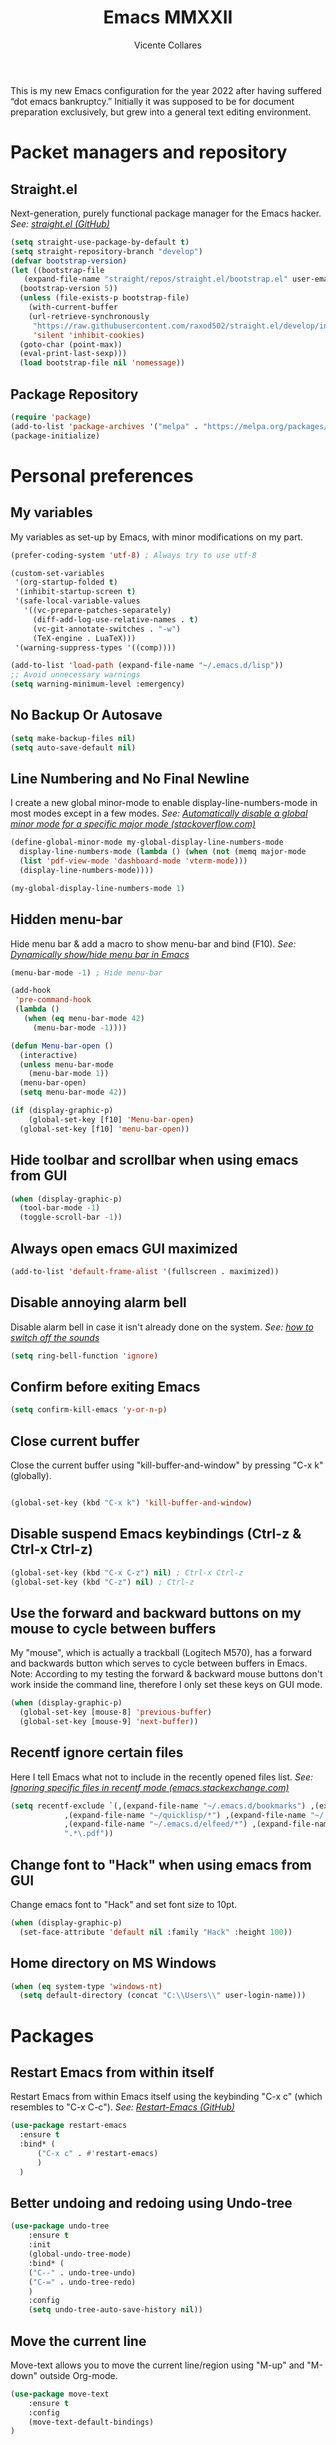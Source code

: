 #+TITLE: Emacs MMXXII
#+AUTHOR: Vicente Collares

This is my new Emacs configuration for the year 2022 after having suffered “dot
emacs bankruptcy.” Initially it was supposed to be for document preparation
exclusively, but grew into a general text editing environment.

* Packet managers and repository
** Straight.el
Next-generation, purely functional package manager for the Emacs hacker.
/See: [[https://github.com/raxod502/straight.el][straight.el (GitHub)]]/

#+BEGIN_SRC emacs-lisp
  (setq straight-use-package-by-default t)
  (setq straight-repository-branch "develop")
  (defvar bootstrap-version)
  (let ((bootstrap-file
	 (expand-file-name "straight/repos/straight.el/bootstrap.el" user-emacs-directory))
	(bootstrap-version 5))
    (unless (file-exists-p bootstrap-file)
      (with-current-buffer
	  (url-retrieve-synchronously
	   "https://raw.githubusercontent.com/raxod502/straight.el/develop/install.el"
	   'silent 'inhibit-cookies)
	(goto-char (point-max))
	(eval-print-last-sexp)))
    (load bootstrap-file nil 'nomessage))
#+END_SRC
** Package Repository
#+BEGIN_SRC emacs-lisp
  (require 'package)
  (add-to-list 'package-archives '("melpa" . "https://melpa.org/packages/") t)
  (package-initialize)
#+END_SRC
* Personal preferences
** My variables
My variables as set-up by Emacs, with minor modifications on my part.

#+BEGIN_SRC emacs-lisp
  (prefer-coding-system 'utf-8) ; Always try to use utf-8

  (custom-set-variables
   '(org-startup-folded t)
   '(inhibit-startup-screen t)
   '(safe-local-variable-values
     '((vc-prepare-patches-separately)
       (diff-add-log-use-relative-names . t)
       (vc-git-annotate-switches . "-w")
       (TeX-engine . LuaTeX)))
   '(warning-suppress-types '((comp))))

  (add-to-list 'load-path (expand-file-name "~/.emacs.d/lisp"))
  ;; Avoid unnecessary warnings
  (setq warning-minimum-level :emergency)
#+END_SRC
** No Backup Or Autosave
#+BEGIN_SRC emacs-lisp
(setq make-backup-files nil) 
(setq auto-save-default nil)
#+END_SRC
** Line Numbering and No Final Newline
I create a new global minor-mode to enable display-line-numbers-mode in most modes except in a few modes.
/See: [[https://stackoverflow.com/questions/6837511/automatically-disable-a-global-minor-mode-for-a-specific-major-mode][Automatically disable a global minor mode for a specific major mode (stackoverflow.com)]]/

#+BEGIN_SRC emacs-lisp
  (define-global-minor-mode my-global-display-line-numbers-mode
    display-line-numbers-mode (lambda () (when (not (memq major-mode
    (list 'pdf-view-mode 'dashboard-mode 'vterm-mode)))
    (display-line-numbers-mode))))

  (my-global-display-line-numbers-mode 1)
#+END_SRC
** Hidden menu-bar
Hide menu bar & add a macro to show menu-bar and bind (F10).
/See: [[https://stackoverflow.com/questions/11176138/dynamically-show-hide-menu-bar-in-emacs][Dynamically show/hide menu bar in Emacs]]/
    
#+BEGIN_SRC emacs-lisp
  (menu-bar-mode -1) ; Hide menu-bar

  (add-hook
   'pre-command-hook
   (lambda ()
     (when (eq menu-bar-mode 42)
       (menu-bar-mode -1))))

  (defun Menu-bar-open ()
    (interactive)
    (unless menu-bar-mode
      (menu-bar-mode 1))
    (menu-bar-open)
    (setq menu-bar-mode 42))

  (if (display-graphic-p)
      (global-set-key [f10] 'Menu-bar-open)
    (global-set-key [f10] 'menu-bar-open))
#+END_SRC
** Hide toolbar and scrollbar when using emacs from GUI
#+BEGIN_SRC emacs-lisp
  (when (display-graphic-p)
    (tool-bar-mode -1)
    (toggle-scroll-bar -1))
#+END_SRC
** Always open emacs GUI maximized
#+BEGIN_SRC emacs-lisp
  (add-to-list 'default-frame-alist '(fullscreen . maximized))
#+END_SRC
** Disable annoying alarm bell
Disable alarm bell in case it isn't already done on the system.
/See: [[https://emacs.stackexchange.com/questions/28906/][how to switch off the sounds]]/

#+BEGIN_SRC emacs-lisp
(setq ring-bell-function 'ignore)
#+END_SRC
** Confirm before exiting Emacs
#+BEGIN_SRC emacs-lisp
(setq confirm-kill-emacs 'y-or-n-p)
#+END_SRC
** Close current buffer
Close the current buffer using "kill-buffer-and-window" by pressing "C-x k" (globally). 

#+BEGIN_SRC emacs-lisp

(global-set-key (kbd "C-x k") 'kill-buffer-and-window) 
    
#+END_SRC
** Disable suspend Emacs keybindings (Ctrl-z & Ctrl-x Ctrl-z)
#+BEGIN_SRC emacs-lisp
(global-set-key (kbd "C-x C-z") nil) ; Ctrl-x Ctrl-z
(global-set-key (kbd "C-z") nil) ; Ctrl-z
#+END_SRC
** Use the forward and backward buttons on my mouse to cycle between buffers
My "mouse", which is actually a  trackball (Logitech M570), has a forward and backwards button which serves to cycle between buffers  in Emacs.
Note: According to my testing the forward & backward mouse buttons don't work inside the command line, therefore I only set these keys on GUI mode.

#+BEGIN_SRC emacs-lisp
  (when (display-graphic-p)
    (global-set-key [mouse-8] 'previous-buffer)
    (global-set-key [mouse-9] 'next-buffer))
#+END_SRC
** Recentf ignore certain files
Here I tell Emacs what not to include in the recently opened files list.
/See: [[https://emacs.stackexchange.com/questions/27139/ignoring-specific-files-in-recentf-mode][Ignoring specific files in recentf mode (emacs.stackexchange.com)]]/

#+begin_src emacs-lisp
  (setq recentf-exclude `(,(expand-file-name "~/.emacs.d/bookmarks") ,(expand-file-name "~/Documents/Org/Todo.*")
			  ,(expand-file-name "~/quicklisp/*") ,(expand-file-name "~/.emacs.d/feeds.org")
			  ,(expand-file-name "~/.emacs.d/elfeed/*") ,(expand-file-name "~/.emacs.d/elpa/*")
			  ".*\.pdf"))
#+end_src
** Change font to "Hack" when using emacs from GUI
Change emacs font to "Hack" and set font size to 10pt.

#+BEGIN_SRC emacs-lisp
  (when (display-graphic-p)
    (set-face-attribute 'default nil :family "Hack" :height 100))
#+END_SRC
** Home directory on MS Windows
#+BEGIN_SRC emacs-lisp
  (when (eq system-type 'windows-nt)
    (setq default-directory (concat "C:\\Users\\" user-login-name)))
#+end_src
* Packages
** Restart Emacs from within itself
Restart Emacs from within Emacs itself using the keybinding "C-x c" (which resembles to "C-x C-c").
/See: [[https://github.com/iqbalansari/restart-emacs][Restart-Emacs (GitHub)]]/

#+begin_src emacs-lisp
  (use-package restart-emacs
    :ensure t
    :bind* (
	    ("C-x c" . #'restart-emacs)
	    )
    )
#+end_src
** Better undoing and redoing using Undo-tree
#+begin_src emacs-lisp
  (use-package undo-tree
      :ensure t
      :init
      (global-undo-tree-mode)
      :bind* (
      ("C--" . undo-tree-undo)
      ("C-=" . undo-tree-redo)
      )
      :config
      (setq undo-tree-auto-save-history nil))
#+end_src
** Move the current line
Move-text allows you to move the current line/region using "M-up" and "M-down" outside Org-mode.

#+begin_src emacs-lisp
  (use-package move-text
      :ensure t
      :config
      (move-text-default-bindings)
  )
#+end_src

** which-key
which-key is a minor mode for Emacs that displays the key bindings following your currently entered incomplete command (a prefix) in a popup.
/See: [[https://github.com/justbur/emacs-which-key][Which-key (GitHub)]]/

#+BEGIN_SRC emacs-lisp
  (use-package which-key
    :ensure t
    :config
    (which-key-mode)
    (which-key-setup-side-window-bottom)
    )
#+END_SRC

** Magit (Git porcelain)
Magit is an interface to Git implemented as an Emacs package. It aspires to be a complete Git porcelain.
When using magit disable display-line-numbers-mode.
/See: [[https://github.com/magit/magit][Magit (GitHub)]]/

#+begin_src emacs-lisp
  (use-package magit
    :ensure t
    :bind* (
	    ("C-x g" . magit-status)
	    )
    :config
    (add-hook 'magit-mode-hook (lambda () (display-line-numbers-mode -1)))
    )
#+end_src

** Company-mode (Autocomplete)
Default Configuration for company-mode from their site.
/Source: [[https://company-mode.github.io/][company-mode for Emacs]]/

#+BEGIN_SRC emacs-lisp
  (use-package company
    :ensure t
    :config
    (add-hook 'after-init-hook 'global-company-mode))
#+END_SRC
** Automatic insertion of pairs
Smartparens is for the automatic insertion, wrapping navigation with user defined pairs.
/See: [[https://github.com/Fuco1/smartparens][Smartparens (GitHub)]]/

#+begin_src emacs-lisp
  (use-package smartparens
    :ensure t
    :hook ((prog-mode haskell-interactive-mode LaTeX-mode lisp-interaction-mode yaml-mode) . smartparens-mode)
    :config
    (require 'smartparens-config))
#+end_src
** Add Icons to emacs (all-the-icons)
All-the-icons is used by emacs-dashboard, doom-modeline and others to display icons.

#+BEGIN_SRC emacs-lisp
  (use-package all-the-icons
      :ensure t
  )
#+END_SRC
** Custom modeline (using doom-modeline)
I setup a custom modeline using the doom-modeline theme and customize it. 
/See: [[https://github.com/seagle0128/doom-modeline][Doom-modeline (github)]]/

#+BEGIN_SRC emacs-lisp
  (use-package doom-modeline
      :ensure t
      :hook (after-init . doom-modeline-mode)
      :config

      ; Display icons in mode-line or not
      (setq doom-modeline-icon t)

      ; Display indentation information
      (setq doom-modeline-indent-info t)

      ; Don t compact font caches during GC
      (setq inhibit-compacting-font-caches t)
  )
#+END_SRC

** A custom dashboard
Use the package emacs-dashboard to have my own customized dashboard which starts with emacs.
Show recently edited files, bookmarks, org agenda & registers. 
/See: [[https://github.com/emacs-dashboard/emacs-dashboard/][Emacs-dashboard (Github)]]/

#+BEGIN_SRC emacs-lisp
  (use-package dashboard
      :ensure t
      :config
      (dashboard-setup-startup-hook)

      ; Add icons to the widget headings and their items
      (setq dashboard-set-heading-icons t)
      (setq dashboard-set-file-icons t)

      ; Set the banner logo text [1], the emacs icon style [2] and center everything [3]
      (setq dashboard-banner-logo-title
      (concat "Welcome to Emacs MMXXII " (capitalize (user-login-name)) "!"))
      (setq dashboard-startup-banner 'logo)
      (setq dashboard-center-content t)

      ; Set no footer message
      (setq dashboard-set-footer nil)

      ; The widgets I use: bookmarks, org agenda and registers (syntax: "[Widget Name] . [N.B of items]")
      (setq dashboard-items '((recents  . 5)
      (bookmarks . 5)
      (agenda . 5)
      (registers . 5)))
  )
#+END_SRC

** Emacs theme
#+BEGIN_SRC emacs-lisp
  (use-package ample-theme
    :init (progn (load-theme 'ample t t)
		 (load-theme 'ample-flat t t)
		 (load-theme 'ample-light t t)
		 (enable-theme 'ample))
    :defer t
    :ensure t)
#+END_SRC

** On the fly syntax checking
Flycheck provides modern on-the-fly syntax checking extension for multiple languages for Emacs.
/See: [[https://github.com/flycheck/flycheck][flycheck (GitHub)]]/

#+begin_src emacs-lisp
  (use-package flycheck
    :ensure t
    :init (global-flycheck-mode))
#+end_src
** Rainbow delimiters
This mode highlights delimiters such as parentheses, brackets or braces according to their depth. Each depth has it own color.
/See: [[https://github.com/Fanael/rainbow-delimiters][rainbow-delimiters (GitHub)]]/

#+begin_src emacs-lisp
  (use-package rainbow-delimiters
    :ensure t
    :config
    (add-hook 'prog-mode-hook #'rainbow-delimiters-mode))
#+end_src
** Pdf-tools (pdf reader)
Pdf-tools is a replacement for Docview. Starts in dark mode.
/Source: [[https://github.com/politza/pdf-tools/blob/master/README.org][pdf-tools (Github)]]/

#+BEGIN_SRC emacs-lisp
  (use-package pdf-tools
    :ensure t
    :config
    (setq pdf-view-midnight-invert nil)
    (pdf-tools-install)
    (setq pdf-view-midnight-colors '("#bdbdb3" . "gray12"))
    (add-hook 'pdf-tools-enabled-hook 'pdf-view-midnight-minor-mode)

    ;; Use pdf-tools to open PDF files
    (setq TeX-view-program-selection '((output-pdf "PDF Tools"))
	  TeX-source-correlate-start-server t)

    ;; Update PDF buffers after successful LaTeX runs
    (add-hook 'TeX-after-compilation-finished-functions
	      #'TeX-revert-document-buffer))
#+END_SRC
** Language Server Protocol (LSP)
The Language Server Protocol is protocol for use between editors/IDEs and servers that provide programming language-specific features.

*** lsp-mode
lsp-mode brings LSP support for Emacs and aims to provide IDE-like experience by providing
optional integration with the most popular Emacs packages like company, flycheck and projectile.

#+begin_src emacs-lisp
  (use-package lsp-mode
    :ensure t
    :hook (lsp-mode . lsp-enable-which-key-integration)
    :commands lsp
    :config
    (setq lsp-prefer-flymake nil))
#+end_src
*** lsp-ui
lsp-ui provides UI integrations for lsp-mode. lsp-mode automatically activates lsp-ui unless lsp-auto-configure is nil.

#+begin_src emacs-lisp

  (use-package lsp-ui
    :ensure t
    :commands lsp-ui-mode)

#+end_src

*** Company mode
lsp-mode used to use company-lsp but now uses company-capf which comes with company.

#+begin_src emacs-lisp

  (push 'company-capf company-backends)

#+end_src
** Helm: incremental completions and narrowing selections
#+BEGIN_SRC emacs-lisp
  ;; TODO remove line numbers inside helm buffers
  (use-package helm
    :straight t
    :bind (
	   ("M-x" . helm-M-x)
	   ("C-x C-f" . helm-find-files)
	   ("C-x b" . helm-buffers-list))
    :config
    (helm-mode 1))
#+END_SRC
** An improved help buffer
The package "helpful" is an alternative to the built-in Emacs help that provides much more contextual information.

#+BEGIN_SRC emacs-lisp
  (use-package helpful
    :ensure t
    :bind (
	   ("C-h f" . helpful-callable)
	   ("C-h v" . helpful-variable)
	   ("C-h k" . helpful-key)
	   ("C-h =" . helpful-at-point)))
#+END_SRC
* Typesetting things
** AUCTeX
This tells Emacs to require AUCTeX. AUCTeX is an extensible package for writing and formatting TeX files in Emacs.
/See: [[https://en.wikipedia.org/wiki/AUCTeX][Wikipedia]]/

#+begin_src emacs-lisp
  (use-package auctex
    :defer t
    :ensure t)
#+end_src
** Markdown
I also tell Emacs to require Markdown mode.

#+begin_src emacs-lisp
  (use-package markdown-mode
    :ensure t)
#+end_src
** htmlize
I tell Emacs to require htmlize. This package is used when generating html pages from .org files.

#+begin_src emacs-lisp
  (use-package htmlize
    :ensure t)
#+end_src

* Org-mode customization
** Org-mode itself
Here we tell Emacs to use the version of Org-mode that comes build-in to avoid version mismatch.
#+BEGIN_SRC emacs-lisp
  (use-package org
    :straight
    (:type built-in))
  (add-hook 'org-mode-hook (lambda () (hl-todo-mode -1)))
#+END_SRC
** Org-mode bullets
Prettify headings and plain lists in Org mode.

#+BEGIN_SRC emacs-lisp
  (use-package org-bullets
    :ensure t
    :config
    (add-hook 'org-mode-hook 'org-bullets-mode)
    )
#+end_src

** Org-mode link to man pages
/See: [[https://orgmode.org/manual/Adding-Hyperlink-Types.html][Adding Hyperlink Types (The Org Manual)]]/

#+BEGIN_SRC emacs-lisp
(with-eval-after-load 'org-mode
  (require 'ol-man))
#+end_src
** Preview LaTeX equations
*** Text size of equations when using org-latex-preview
#+BEGIN_SRC emacs-lisp
  (setq org-format-latex-options (plist-put org-format-latex-options :scale 1.6))
#+END_SRC
*** Location of the images of equations when using org-latex-preview
#+BEGIN_SRC emacs-lisp
  (setq org-preview-latex-image-directory
	(expand-file-name (concat user-emacs-directory "ltximg/")))
#+END_SRC
** Default LaTeX packages that should always be loaded
#+BEGIN_SRC emacs-lisp
  (setq org-latex-packages-alist '(("" "bbm" t)))
#+END_SRC
** Compiling LaTeX with LuaTeX
Use LuaTeX (through latexmk) instead of pdfTeX to compile Org-mode files.
/See: [[man:latexmk][Latexmk (man page)]]/

#+BEGIN_SRC emacs-lisp :tangle no
  (with-eval-after-load 'ox-latex
    (setq org-latex-pdf-process '("latexmk -f -pdf -lualatex -interaction=nonstopmode -output-directory=%o %f")))
#+end_src

* Misc
** Slime (Superior Lisp Interaction Mode)
#+BEGIN_SRC emacs-lisp
  (use-package slime
    :ensure t
    :config
    (setq inferior-lisp-program "sbcl"))
#+END_SRC

** Uxntal assembly language
#+BEGIN_SRC emacs-lisp
  (use-package uxntal-mode
    :ensure t)
#+END_SRC

** An rss/atom reader (elfeed)
*** Elfeed itself
This is my configuration for Elfeed (an rss/atom Reader) with a few of my keybindings.

#+BEGIN_SRC emacs-lisp
  (use-package elfeed
    :ensure t
    :bind* (
	    ("C-c w" . elfeed))
    :bind (
	   :map elfeed-search-mode-map
	   ("C-c a" . elfeed-update) ; Set "C-c a" to update db
	   ("C-c c" . elfeed-db-compact) ; Set "C-c c" to compress db
	   ("C-c r" . elfeed-search-set-feed-title) ; Set "C-c r" to rename a feed
	   )
    :config
    (setf url-queue-timeout 30) ; Set fetch timeout
    (setq elfeed-db-directory "~/.emacs.d/elfeed") ; Set database location
    (setq-default elfeed-search-filter "@5-days-ago +unread") ; Set default search filter

    ;; Change time format (year-month-day)
    (defun elfeed-search-format-date (date)
      (format-time-string "%Y-%m-%d" (seconds-to-time date))))
#+END_SRC

*** Elfeed-org
Elfeed-org allows me to select which feeds the Elfeed gets with an org-mode file.
/Source: [[https://github.com/remyhonig/elfeed-org][elfeed-org (GitHub)]]/

#+BEGIN_SRC emacs-lisp
  (use-package elfeed-org
    :ensure t
    :config
    (elfeed-org)
    (setq rmh-elfeed-org-files (list "~/.emacs.d/feeds.org")))
#+END_SRC

** A terminal emulator inside Emacs
Emacs-libvterm is fully-fledged terminal emulator inside GNU Emacs based on
libvterm, a C library. Change the color of black to a dark gray (#656565). Do
not kill the buffer when the shell is exited.

#+BEGIN_SRC emacs-lisp
  (use-package vterm
    :ensure t
    :custom-face
    (vterm-color-black ((t (:foreground "#656565" :background "#656565"))))
    :config
    (global-set-key (kbd "C-c t") 'vterm)
    (setq vterm-kill-buffer-on-exit nil)
    (setq vterm-timer-delay nil))
#+END_SRC

** Highlight certain keywords
To see list of all keywords that this mode highlights: C-h v hl-todo-keyword-faces RET.
There you can enable text-mode by running M-x text-mode to see the color coded keywords.

#+BEGIN_SRC emacs-lisp
  (use-package hl-todo
    :ensure t
    :hook (prog-mode text-mode)
    :bind (
	   :map hl-todo-mode-map
	   ("C-c p" . 'hl-todo-previous)
	   ("C-c n" . 'hl-todo-next)
	   ("C-c o" . 'hl-todo-occur)
	   ("C-c i" . 'hl-todo-insert)))
#+END_SRC
** Editing files YAML data files
I don't edit YAML files often, but when I do I'd like for my editor to support it.

#+BEGIN_SRC emacs-lisp
  (use-package yaml-mode
    :ensure t
    :mode "\\.yml\\'")
#+END_SRC

** A function to reload this configuration
When ~re-eval-my-config~ is executed, the whole configuration is reloaded.

#+BEGIN_SRC emacs-lisp
  (defun re-eval-my-config ()
    "This interactive function re-evaluates your whole configuration."
    (interactive)
    (when (y-or-n-p "Do you want to reload your configuration?")
      (load-file user-init-file)))

  (global-set-key [f9] #'re-eval-my-config)
#+END_SRC

** Scheme
Geiser is a generic Emacs/Scheme interaction mode, it features a REPL and minor modes
which improve upon Emacs' scheme major-mode. ~geiser-guile~ is an independent package
which adds support for working with GNU Guile.
/See: [[https://www.nongnu.org/geiser/][Geiser User Manual]]/

#+BEGIN_SRC emacs-lisp
  (use-package geiser
    :ensure t)

  (use-package geiser-guile
    :ensure t)
#+END_SRC

** The C# language
This package will be included with the next version of GNU Emacs (29). Meanwhile
it needs to be manually installed.
/Source: [[https://github.com/emacs-csharp/csharp-mode#obsoletion-warning][Obsoletion warning (csharp-mode)]]/

#+BEGIN_SRC emacs-lisp
  (use-package csharp-mode
    :ensure t
    :config
    (add-to-list 'auto-mode-alist '("\\.cs\\'" . csharp-mode)))
#+END_SRC

** Set the Emoji font
#+BEGIN_SRC emacs-lisp
  (setq use-default-font-for-symbols nil)

  (when (member "Noto Color Emoji" (font-family-list))
    (set-fontset-font
     t 'symbol (font-spec :family "Noto Color Emoji") nil 'prepend))
#+END_SRC
